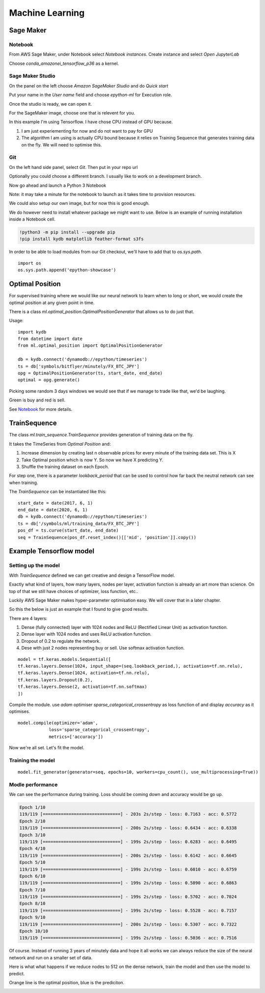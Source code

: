 Machine Learning
================


Sage Maker
----------

Notebook
^^^^^^^^

From AWS Sage Maker, under Notebook select `Notebook instances`. Create instance and select `Open JupyterLab`

Choose `conda_amazonei_tensorflow_p36` as a kernel.

.. image:: _static/images/conda_amazonei_tensorflow_p36.PNG


Sage Maker Studio
^^^^^^^^^^^^^^^^^

On the panel on the left choose `Amazon SageMaker Studio` and do `Quick start`

Put your name in the `User name` field and choose `epython-ml` for Execution role.

.. image:: _static/images/sage_maker_start.PNG

Once the studio is ready, we can open it.

.. image:: _static/images/sage_maker_open_studio.PNG

For the SageMaker image, choose one that is relevent for you.

In this example I'm using Tensorflow. I have chose CPU instead of GPU because.

1. I am just experiementing for now and do not want to pay for GPU
2. The algorithm I am using is actually CPU bound because it relies on Training
   Sequence that generates training data on the fly. We will need to optimise this.

.. image:: _static/images/sage_maker_image_tf_cpu.PNG

Git
^^^

On the left hand side panel, select `Git`. Then put in your repo url

.. image:: _static/images/clone_a_repo_url.PNG

Optionally you could choose a different branch. I usually like to work on a development branch.

.. image:: _static/images/git_select_development_branch.PNG


Now go ahead and launch a Python 3 Notebook

.. image:: _static/images/sage_maker_studio_notebook_python3.PNG

Note: it may take a minute for the notebook to launch as it takes time to provision resources.

We could also setup our own image, but for now this is good enough.

We do however need to install whatever package we might want to use. 
Below is an example of running installation inside a Notebook cell.

.. code-block:: console

    !python3 -m pip install --upgrade pip
    !pip install kydb matplotlib feather-format s3fs

In order to be able to load modules from our Git checkout, we'll have to
add that to `os.sys.path`.

::

    import os
    os.sys.path.append('epython-showcase')

Optimal Position
----------------

For supervised training where we would like our neural network to learn when to long or short,
we would create the optimal position at any given point in time.

There is a class `ml.optimal_position.OptimalPositionGenerator` that allows us to do just that.

Usage:

::

    import kydb
    from datetime import date
    from ml.optimal_position import OptimalPositionGenerator

    db = kydb.connect('dynamodb://epython/timeseries')
    ts = db['symbols/bitflyer/minutely/FX_BTC_JPY']
    opg = OptimalPositionGenerator(ts, start_date, end_date)
    optimal = opg.generate()

Picking some random 3 days windows we would see that if we manage to trade like that, we'd be laughing.

Green is buy and red is sell.

.. image:: _static/images/optimal_strategy.PNG

See `Notebook <_static/notebooks/OptimalPositoinGenerator.html>`_ for more details.

TrainSequence
-------------

The class `ml.train_sequence.TrainSequence` provides generation of training data on the fly.

It takes the TimeSeries from `Optimal Position` and:

1. Increase dimension by creating last n observable prices for every minute of the training data set. This is X
2. Take Optimal position which is now Y. So now we have X predicting Y.
3. Shuffle the training dataset on each Epoch.

For step one, there is a parameter `lookback_period` that can be used to control how far back the neutral network
can see when training.

The `TrainSequence` can be instantiated like this:

::

    start_date = date(2017, 6, 1)
    end_date = date(2020, 6, 1)
    db = kydb.connect('dynamodb://epython/timeseries')
    ts = db['/symbols/ml/training_data/FX_BTC_JPY']
    pos_df = ts.curve(start_date, end_date)
    seq = TrainSequence(pos_df.reset_index()[['mid', 'position']].copy())

Example Tensorflow model
------------------------

Setting up the model
^^^^^^^^^^^^^^^^^^^^

With `TrainSequence` defined we can get creative and design a TensorFlow model.

Exactly what kind of layers, how many layers, nodes per layer, activation function is
already an art more than science. On top of that we still have choices of
optimizer, loss function, etc..

Luckily AWS Sage Maker makes hyper-parameter optimisation easy.
We will cover that in a later chapter.

So this the below is just an example that I found to give good results.

There are 4 layers:

1. Dense (fully connected) layer with 1024 nodes and ReLU (Rectified Linear Unit) as activation function.
2. Dense layer with 1024 nodes and uses ReLU activation function.
3. Dropout of 0.2 to regulate the network.
4. Dese with just 2 nodes representing buy or sell. Use softmax activation function.

::

    model = tf.keras.models.Sequential([
    tf.keras.layers.Dense(1024, input_shape=(seq.lookback_period,), activation=tf.nn.relu),    
    tf.keras.layers.Dense(1024, activation=tf.nn.relu),  
    tf.keras.layers.Dropout(0.2),
    tf.keras.layers.Dense(2, activation=tf.nn.softmax)
    ])

Compile the module. use `adam` optimiser `sparse_categorical_crossentropy` as loss function of
and display `accuracy` as it optimises.

::

    model.compile(optimizer='adam',
                loss='sparse_categorical_crossentropy',
                metrics=['accuracy'])              

Now we're all set. Let's fit the model.

Training the model
^^^^^^^^^^^^^^^^^^

::

    model.fit_generator(generator=seq, epochs=10, workers=cpu_count(), use_multiprocessing=True))

Modle performance
^^^^^^^^^^^^^^^^^

We can see the performance during training. Loss should be coming down
and accuracy would be go up.

.. code-block:: console

    Epoch 1/10
    119/119 [==============================] - 203s 2s/step - loss: 0.7163 - acc: 0.5772
    Epoch 2/10
    119/119 [==============================] - 200s 2s/step - loss: 0.6434 - acc: 0.6338
    Epoch 3/10
    119/119 [==============================] - 199s 2s/step - loss: 0.6283 - acc: 0.6495
    Epoch 4/10
    119/119 [==============================] - 200s 2s/step - loss: 0.6142 - acc: 0.6645
    Epoch 5/10
    119/119 [==============================] - 199s 2s/step - loss: 0.6010 - acc: 0.6759
    Epoch 6/10
    119/119 [==============================] - 199s 2s/step - loss: 0.5890 - acc: 0.6863
    Epoch 7/10
    119/119 [==============================] - 199s 2s/step - loss: 0.5702 - acc: 0.7024
    Epoch 8/10
    119/119 [==============================] - 199s 2s/step - loss: 0.5528 - acc: 0.7157
    Epoch 9/10
    119/119 [==============================] - 200s 2s/step - loss: 0.5307 - acc: 0.7322
    Epoch 10/10
    119/119 [==============================] - 199s 2s/step - loss: 0.5036 - acc: 0.7516

Of course. Instead of running 3 years of minutely data and hope it all works we can always reduce
the size of the neural network and run on a smaller set of data.

Here is what what happens if we reduce nodes to 512 on the dense network,
train the model and then use the model to predict.

Orange line is the optimal position, blue is the prediciton.

.. image:: _static/images/trade_position_prediction.PNG